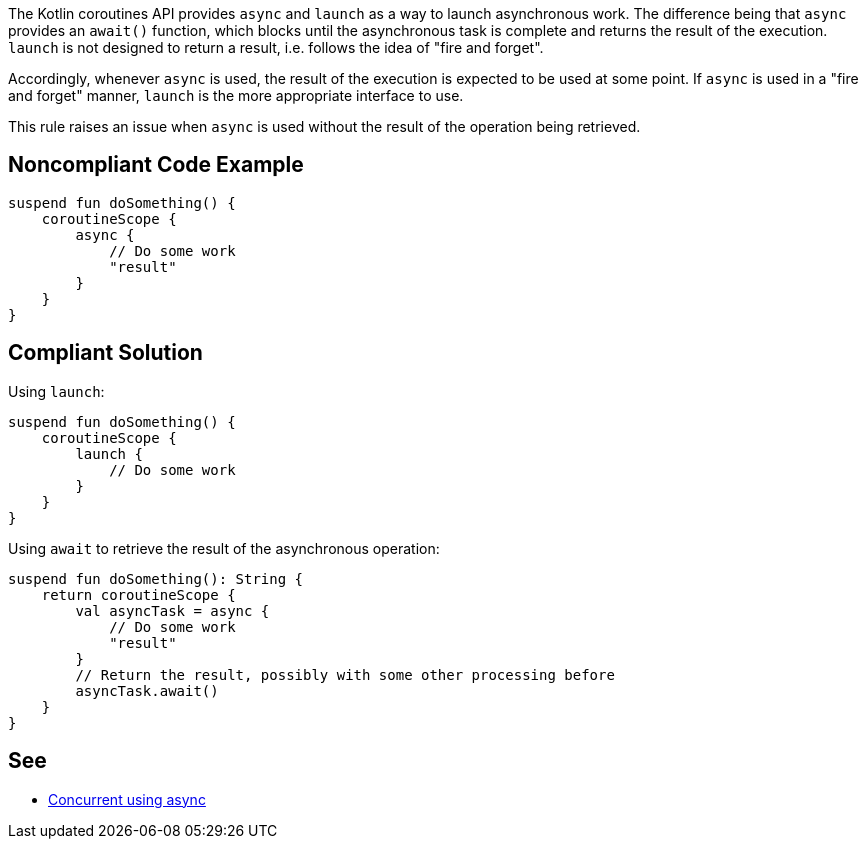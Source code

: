 The Kotlin coroutines API provides `async` and `launch` as a way to launch asynchronous work. The difference being that `async` provides an `await()` function, which blocks until the asynchronous task is complete and returns the result of the execution. `launch` is not designed to return a result, i.e. follows the idea of "fire and forget".

Accordingly, whenever `async` is used, the result of the execution is expected to be used at some point. If `async` is used in a "fire and forget" manner, `launch` is the more appropriate interface to use.

This rule raises an issue when `async` is used without the result of the operation being retrieved.

== Noncompliant Code Example

----
suspend fun doSomething() {
    coroutineScope {
        async {
            // Do some work
            "result"
        }
    }
}
----

== Compliant Solution

Using `launch`:
----
suspend fun doSomething() {
    coroutineScope {
        launch {
            // Do some work
        }
    }
}
----

Using `await` to retrieve the result of the asynchronous operation:
----
suspend fun doSomething(): String {
    return coroutineScope {
        val asyncTask = async {
            // Do some work
            "result"
        }
        // Return the result, possibly with some other processing before
        asyncTask.await()
    }
}
----

== See

* https://kotlinlang.org/docs/composing-suspending-functions.html#concurrent-using-async[Concurrent using async]
